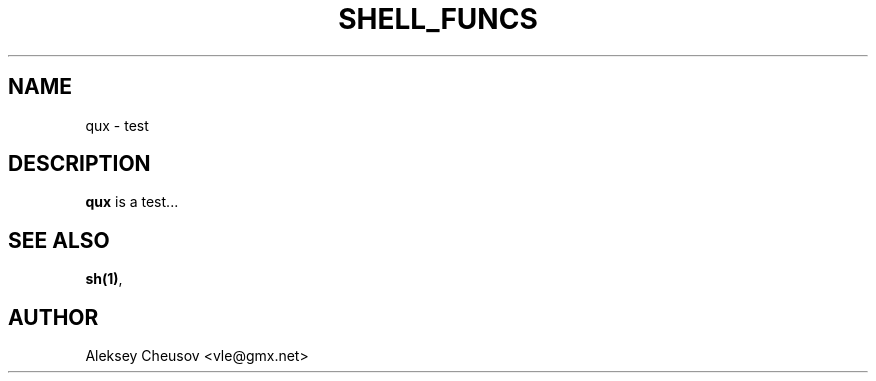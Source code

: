 .\"	$NetBSD$
.\"
.\" Copyright (c) by Aleksey Cheusov (vle@gmx.net)
.\" Absolutely no warranty.
.\"
.TH SHELL_FUNCS 7 "Oct 29, 2013"
.SH NAME
qux - test
.SH DESCRIPTION
.B qux
is a test...
.SH SEE ALSO
.BR sh(1) ,
.SH AUTHOR
Aleksey Cheusov <vle@gmx.net>
